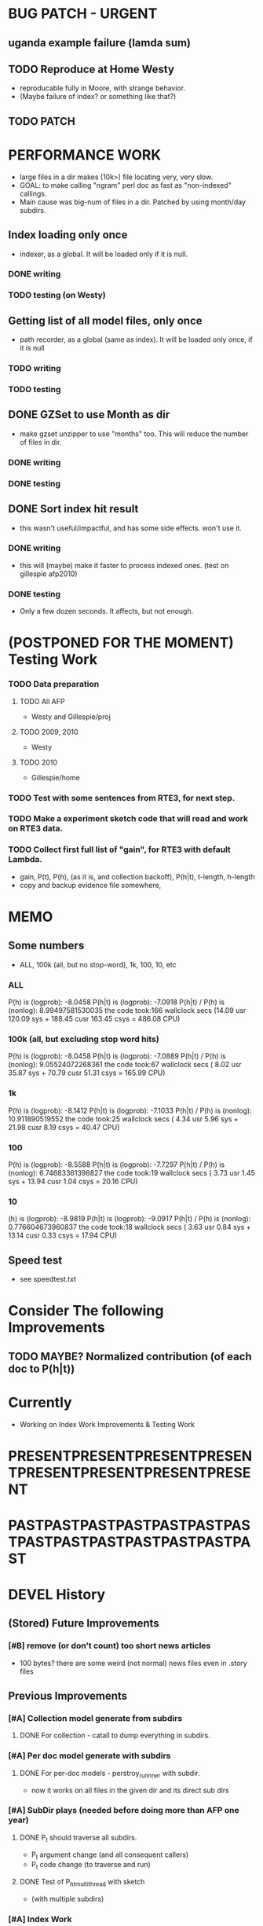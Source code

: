 * BUG PATCH - URGENT 
** uganda example failure (lamda sum) 
** TODO Reproduce at Home Westy 
- reproducable fully in Moore, with strange behavior. 
- (Maybe failure of index? or something like that?) 
** TODO PATCH 

* PERFORMANCE WORK 
- large files in a dir makes (10k>) file locating very, very slow. 
- GOAL: to make calling "ngram" perl doc as fast as "non-indexed" callings.  
- Main cause was big-num of files in a dir. Patched by using month/day subdirs. 
** Index loading only once 
- indexer, as a global. It will be loaded only if it is null. 
*** DONE writing 
*** TODO testing (on Westy) 

** Getting list of all model files, only once 
- path recorder, as a global (same as index). It will be loaded only once, if it is null 
*** TODO writing 
*** TODO testing 


** DONE GZSet to use Month as dir 
- make gzset unzipper to use "months" too. This will reduce the number of files in dir. 
*** DONE writing 
*** DONE testing 
    
** DONE Sort index hit result 
- this wasn't useful/impactful, and has some side effects. won't use it. 
*** DONE writing 
- this will (maybe) make it faster to process indexed ones. (test on gillespie afp2010) 
*** DONE testing 
- Only a few dozen seconds. It affects, but not enough. 



* (POSTPONED FOR THE MOMENT) Testing Work 
*** TODO Data preparation
**** TODO All AFP 
- Westy and Gillespie/proj
**** TODO 2009, 2010 
- Westy 
**** TODO 2010 
- Gillespie/home 

*** TODO Test with some sentences from RTE3, for next step. 
*** TODO Make a experiment sketch code that will read and work on RTE3 data. 
*** TODO Collect first full list of "gain", for RTE3 with default Lambda. 
- gain, P(t), P(h), (as it is, and collection backoff), P(h|t), t-length,
  h-length
- copy and backup evidence file somewhere, 


* MEMO 
** Some numbers 
- ALL, 100k (all, but no stop-word), 1k, 100, 10, etc 
*** ALL 
P(h) is (logprob): -8.0458 
P(h|t) is (logprob):  -7.0918 
P(h|t) / P(h) is (nonlog): 8.99497581530035
the code took:166 wallclock secs (14.09 usr 120.09 sys + 188.45 cusr 163.45 csys = 486.08 CPU)
*** 100k (all, but excluding stop word hits) 
P(h) is (logprob): -8.0458 
P(h|t) is (logprob):  -7.0889 
P(h|t) / P(h) is (nonlog): 9.05524072268361
the code took:67 wallclock secs ( 8.02 usr 35.87 sys + 70.79 cusr 51.31 csys = 165.99 CPU)
*** 1k 
P(h) is (logprob): -8.1412 
P(h|t) is (logprob):  -7.1033 
P(h|t) / P(h) is (nonlog): 10.911890519552
the code took:25 wallclock secs ( 4.34 usr  5.96 sys + 21.98 cusr  8.19 csys = 40.47 CPU)
*** 100 
P(h) is (logprob): -8.5588 
P(h|t) is (logprob):  -7.7297 
P(h|t) / P(h) is (nonlog): 6.74683361398827
the code took:19 wallclock secs ( 3.73 usr  1.45 sys + 13.94 cusr  1.04 csys = 20.16 CPU)
*** 10
(h) is (logprob): -8.9819 
P(h|t) is (logprob):  -9.0917 
P(h|t) / P(h) is (nonlog): 0.776604673960837
the code took:18 wallclock secs ( 3.63 usr  0.84 sys + 13.14 cusr  0.33 csys = 17.94 CPU)




** Speed test 
- see speedtest.txt 


* Consider The following Improvements 
** TODO MAYBE? Normalized contribution (of each doc to P(h|t)) 


* Currently
- Working on Index Work Improvements & Testing Work 



* PRESENTPRESENTPRESENTPRESENTPRESENTPRESENTPRESENTPRESENT
* PASTPASTPASTPASTPASTPASTPASTPASTPASTPASTPASTPASTPASTPAST

* DEVEL History 
** (Stored) Future Improvements 
*** [#B] remove (or don't count) too short news articles
- 100 bytes? there are some weird (not normal) news files even in
  .story files 

** Previous Improvements 
*** [#A] Collection model generate from subdirs 
**** DONE For collection - catall to dump everything in subdirs.  

*** [#A] Per doc model generate with subdirs 
**** DONE For per-doc models - perstroy_runnner with subdir. 
- now it works on all files in the given dir and its direct sub dirs 
*** [#A] SubDir plays (needed before doing more than AFP one year) 
**** DONE P_t should traverse all subdirs. 
- P_t argument change (and all consequent callers) 
- P_t code change (to traverse and run) 
**** DONE Test of P_h_t_multithread with sketch 
- (with multiple subdirs) 

*** [#A] Index Work 
*** DONE add index optimizer at the end of indexing.pl 
- check doc Plucene::Index::Writer 
- call optimize before close the writer. 
- output indexed file number via $writer->doc_count; 

*** DONE run temp.pl query on 2009 data 
- run something (on temp already) 
- check & compare, make sure it really works. (It seems so. Seems so
  doesn't sound so strict, but I have no other reason to belive it
  won't work so :-). 

*** DONE recreate the work environment in home ... 

*** DONE query method. (Text in, ordered result out) 
- with test code. Yeah! 

*** DONE Code P_t with index. 
- ... and how? 
- ... spend some time ... 

*** DONE Implement "top N" approximation. check some approx vs non-approx.
- 

*** DONE Some more test on P_t, "and try approximate"?
- Is it Okay to use top_N? say, 10k? Spend some time. 
- Approximation will (artificially) lower P_t(hypo). 
- But it will also lower P_t(text) and everything (?) 
- What we do finally is comparing P(hypo) and P(hypo | text): if two
  things both got lowered. Is this Acceptable?  ... 
- Need more testing. 
- It drops "too much". (very easily get "min" value). Very large Big tail.  

*** DONE Implement P_t_h_index with N approximation. 
*** DONE Test P_t_h_index with test code. 
*** DONE Play with some more simple texts on the newst implementation. 
*** DONE SEARCH ERROR PATCH
- why the following two returns different results? 
"a bus collision with a truck in uganda has resulted in at least 30 fatalities and has left a further 21 injured"
"30 die in a bus collision in uganda" 
- write a simple script and test: "bus" "bus collision" "bus collision in uganda"  
- (I am expecting all OR relation. is it something not?) 
**** DONE result return script 
**** DONE test those sequence 
- it was because of "and". :-( 
**** DONE check all "special words" for (P)lucene query. 
- A more complex queries may contain nested queries with 
 'and', 'or', 'not' or 'phrase' relations. (PLUCENE::SEARCH::QUERY)
**** DONE imporve plucene_query() by removing those terms from the given query

**** Main line coding 
***** DONE Collection Model 
****** DONE (run) Get "target" news files (target corpus) all in one folder 
****** DONE (run) catall and generate collection LM model 
****** DONE [#C] (If subdir needed) TODO? (write script) recursively catall and generate collection model 
***** DONE Document Model 
****** DONE (write script) For each file, make each LM model
***** DONE Produce single sentence prob. (t) 
****** DONE (write matlab script) weighted-sum 
- input: weight (doc prob), sentence prob, of each document 
- output: weighted average. 
****** (write scripts) P(t) prob 
******* DONE (write debug3 reader) read_log_prob, read_prob
******* DONE (write octave caller) lambda sum (interpolate) 
******* DONE check code for get seq_prob to lambda sum 
******* DONE (srilm caller) write ngram runner
- model 
- options  
- sentence (input) 
******* DONE (write octave caller) weighted sum 
- (need): weighted-sum input format (simple matrix)?
- (already have): weighted-sum matlab code 
******* DONE (write octave caller wrapper) logprob mean 
- use weighted sum with same weights. :-) 
******* DONE calc P_coll 
- check collection model file 
- get P_coll (t) (with -debug 3)
******* DONE each P_doc(t) 
- get for each pure P_d(t) (with -debug 3), on all doc 
- calculate lamda*P_d + (1-lamda)*P_coll for each by call octave
******* DONE calc P_(t) by weighted sum 
- do the weighted-sum of the values, with uniform weight 

***** DONE Produce conditional prob. 
****** DONE (write scripts) P(h | t) prob 
****** DONE write script "evidence calculation code" 
Wow. Finally. 
****** DONE sanity check, more with sketch. 
- on AFP 2009 May

****** DONE [#A] Some possible "look-into" data saving. 
- Starting from P_t, P_h, P_h|t. 
- Output of result hash: 
- Debug 1 : output the hash into file, no sorting, file order 
- Debug 2 : sorting, higher value first. 


* EXPERIMENTS 
** Need to confirm/consider 
*** TODO very long sentence okay. (-200 or less logprob) 
- pick one or two "paragraph" level "Text". Test it. 

** MODEL preparation 
*** DONE [#A] See how ngram-count works on large files 
**** DONE 1) afp 2010 (no problem) 
**** DONE 1-b) afp 2010 per doc (no problem) 
**** DONE 2) all afp. (Gillespie, no problem)
**** DONE 2-b) all afp, per doc (Gillespie, ONGOING) 
- Way too slow (no need to do, since 2010 takes 30+ min) 
**** TODO 3) all of the gigaword? 
- Maybe we need something between 2), 3). 

** Some additional ideas 
*** some rough ideas & observations 
- better baseline would be P(h|h), instead of P(h)? (topical
  relatedness gets some even before starting). 
- "gain" (P(h|t) / P(h)) seems to (generally) increases with the
  length of (t & h)  
  
** Notes 
*** Currently used/tested SRILM call parameters 
**** ngram-count 
- (CURRENT) "-text" and "-lm", and "-write-binary-lm", all other
  default 
**** ngram 
- (CURRENT) all default: no other than "-ppl" (input designation) and "-lm".  

*** Memo on efficiency
**** Testing on May 2009 AFP news (20k documents) 
- Running P_t sequentially currently takes about 3 min (2:48) on Moore.  
- Multi threads (6) on Gillespie, 58 seconds 


* RECORDS & POSTPONED
** Past Improvements 
*** DONE Binary language model 
*** add binary option as default option 
**** DONE collection model description (user's own calling) 
**** DONE perstory_runner.pl (per document model) 
- I believe that ngram automatically loads binary model, so no
  additional coding on model users.  

*** DONE [#A] bug splitta outputs the last "." concatted to the last Word.    
*** TODO? [#C] [??] feature catall.pl "do not print a file size less than X" 
*** TODO? [#C] [Very hard - Possible?] Matrix-ize weighted_sum Octave code. 
*** DONE [#A] [Efficiency] Lamda sum in Perl space. (No octave call) 
- For each news "story" we call twice; once ngram (can't reduce this),
  once octave. Maybe starting up octave each time is
  expansive. Consider this. 
*** DONE [#A] [Efficiency for response] Not using multiple threads/ngram processes

** Postponed improvements: "Good to have, but not critical"
*** TODO? [#C] [Efficiency for throughput] Unable to call two or more instances. 
- Currently, the file to be passed to ngram -ppl is a fixed name. 
- should be improved to temporary random name, or something like
  getName{sent}?
- *Not really important*, since the code does use multithread for P_t, and a
  single instance can utilize many nubmers of threads. 
*** TODO? [#C] If log-sum is only needed as "weighted sum" (use not-tool-small sum)
- we may not need to do the costy log-space-sums. 
- (by multiply weights to a certain degree, so within octave normal range). 
- (using reference_weightedsum, or a improved variation, etc). 
- *Not really important* Only calculated twice, or three times only
  per each P(h|t). Not really critical, compared to other
  efficiency issues. 
- Well, "not needing octave anymore" would be nice but. 

==== 
** Known problems
*** Discount related questions
- When processing document-models; 
- "Warning: count of count x is zero -- lowering maxcount" 
- "Warning: discount coeff n is out of range: 0" 
It seems that both related to sparseness. Not critical, but affecting
(e.g. less good smoothing?)  
** Side notes about tools 
*** SRILM 
**** Interpolate call parameters 
- "-bayes 0" mix-model is generally what I would expect from simple
  summation: simple (lambda * model 1 prob) + ((1-lamba) * model 2
  prob), for each word point. (Well if you ask me what -bayes non-zero
  means ... I don't) 
- so the mixture model call is something like: 
- ngram -lm doc.model -mix-lm collection.model -ppl test.txt -bayes 0 -debug 3 -lambda 0.1

**** Perplexity (per word), as calculated in SRILM 
- ppl = 10^(-logprob / (words - OOVs + sentences))
- ppl1 (without </s>) = 10^(-logprob / (words - OOVs)) 

**** Discount methods in SRILM defult 
- When no option is given, it does Good-Turing discount. (the warnings
  are from those, when counting count of counts, etc) 

**** Why different prob, for all OOV queries? 
- Q: They share all the same back-off interpolate model, why different? 
- A: /s 
- All OOV docs, at least has one </s>. Different /s prob per models. 
- We now have an option to exclude this </s>, from calculation. (DEFAULT ON, on lamba_sumX) 

*** Octave 
**** Octave "precision" of double is one digit less (than SRILM) 
- Seems like this causes the small amount of difference in the final
  result. (try octave> a = 0.00409898) 
- Octave uses H/W floats. ... hmm. no easy way around(?)
- Eh, no. Above examples is actually within HW float, but octave cuts 
  it. Prolly some precision cut mechanism in work. What's it? 
- "Symbolic toolbox". vpa(something)? Hmm. no need yet.  

** Theoretical crosspoints / decisions 


* THEORETICAL 
** DONE [#A] Word level model, or Sentence level model? 
- Basically, what I am trying to do is doing weighted sum of
  probabilities. There is two way of doing things. 
- Word Level weighted sum and Sentence Level weighted sum 
- Say, sentence is: P(w_1, ..., w_n). 
*** Sentence level weighted-sum 
- At sentence level, this can be calculated by 
  weighted_mean_all_d(  P_d(w_1, .., w_n)  ) 
*** Word level weithed-sum 
- At word level, this can be caluclated by 
- product 
  { ... 
    weighted_mean_all_d( P(w_n | w_{n-1},w_{n-2}, w_{n-3} ), 
    weighted_mean_all_d( P(w_n+1 | w_n, w_{n-1}, w_{n-2} ), 
    ... 
    weighted_mean_all_d( P(</s> | ...) ) 
  }
*** Not compatible
- The problem is that, two values are different. Weighted mean on
  sentence level (up to each sentence, prob calculated by each
  document model) produces one value. Product of word level
  probabilities that gained by per word weighted mean produces another
  value. They are generally not that far, but not the same. 

*** Which one should we use? 
- If we want to use "per-word predictability" power, we need to do
  things on word level. Maybe this is more powerful. (and a bit
  slower) 
- If we are not interested in word level, and since our assumption
  simply assumes the underlying document-model generates a
  probablility for each given sentence... Then sentence level is good
  enough.
- Try both? Hmm. 

*** DONE For now?
- Try both?: no. on sentence level.  
- Sentence level. Following strictly to P_d(sentence). 
- Basic premise: A sentence, a probability. Each document model is
  independent (although weakly linked by coll-model, but this is
  not relevant here) 
- Word-level might be useful/needed for "dynamic/better LM". 






